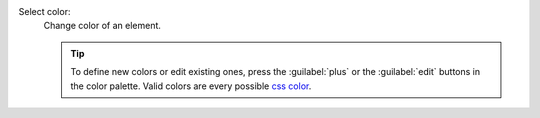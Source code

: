 Select color:
   Change color of an element. 

   .. tip::

     To define new colors or edit existing ones, press the
     :guilabel:`plus` or the :guilabel:`edit` buttons in the color palette. Valid
     colors are every possible `css color <https://developer.mozilla.org/en-US/docs/Web/CSS/color>`__.
